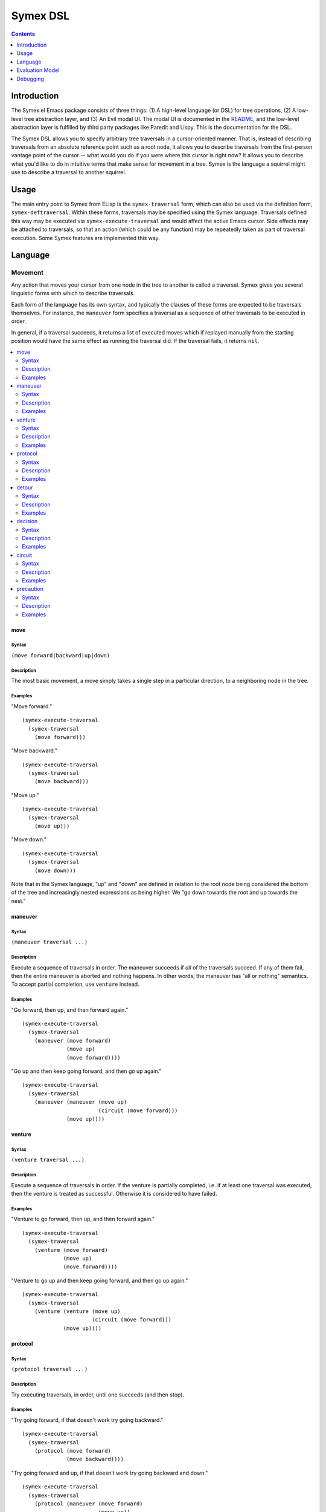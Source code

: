 Symex DSL
=========

.. contents:: :depth: 1

Introduction
------------

The Symex.el Emacs package consists of three things: (1) A high-level language (or DSL) for tree operations, (2) A low-level tree abstraction layer, and (3) An Evil modal UI. The modal UI is documented in the `README <https://github.com/drym-org/symex.el/blob/master/README.rst>`_, and the low-level abstraction layer is fulfilled by third party packages like Paredit and Lispy. This is the documentation for the DSL.

The Symex DSL allows you to specify arbitrary tree traversals in a cursor-oriented manner. That is, instead of describing traversals from an absolute reference point such as a root node, it allows you to describe traversals from the first-person vantage point of the cursor -- what would you do if you were where this cursor is right now? It allows you to describe what you'd like to do in intuitive terms that make sense for movement in a tree. Symex is the language a squirrel might use to describe a traversal to another squirrel.

Usage
-----

The main entry point to Symex from ELisp is the ``symex-traversal`` form, which can also be used via the definition form, ``symex-deftraversal``. Within these forms, traversals may be specified using the Symex language. Traversals defined this way may be executed via ``symex-execute-traversal`` and would affect the active Emacs cursor. Side effects may be attached to traversals, so that an action (which could be any function) may be repeatedly taken as part of traversal execution. Some Symex features are implemented this way.

Language
--------

Movement
^^^^^^^^

Any action that moves your cursor from one node in the tree to another is called a traversal. Symex gives you several linguistic forms with which to describe traversals.

Each form of the language has its own syntax, and typically the clauses of these forms are expected to be traversals themselves. For instance, the ``maneuver`` form specifies a traversal as a sequence of other traversals to be executed in order.

In general, if a traversal succeeds, it returns a list of executed moves which if replayed manually from the starting position would have the same effect as running the traversal did. If the traversal fails, it returns ``nil``.

.. contents:: :local:
    :depth: 2

move
~~~~

Syntax
``````

``(move forward|backward|up|down)``

Description
```````````

The most basic movement, a move simply takes a single step in a particular direction, to a neighboring node in the tree.

Examples
````````

"Move forward."

::

  (symex-execute-traversal
    (symex-traversal
      (move forward)))

"Move backward."

::

  (symex-execute-traversal
    (symex-traversal
      (move backward)))

"Move up."

::

  (symex-execute-traversal
    (symex-traversal
      (move up)))

"Move down."

::

  (symex-execute-traversal
    (symex-traversal
      (move down)))

Note that in the Symex language, "up" and "down" are defined in relation to the root node being considered the bottom of the tree and increasingly nested expressions as being higher. We "go down towards the root and up towards the nest."

maneuver
~~~~~~~~

Syntax
``````

``(maneuver traversal ...)``

Description
```````````

Execute a sequence of traversals in order. The maneuver succeeds if *all* of the traversals succeed. If any of them fail, then the entire maneuver is aborted and nothing happens. In other words, the maneuver has "all or nothing" semantics. To accept partial completion, use ``venture`` instead.

Examples
````````

"Go forward, then up, and then forward again."

::

  (symex-execute-traversal
    (symex-traversal
      (maneuver (move forward)
                (move up)
                (move forward))))

"Go up and then keep going forward, and then go up again."

::

  (symex-execute-traversal
    (symex-traversal
      (maneuver (maneuver (move up)
                          (circuit (move forward)))
                (move up))))

venture
~~~~~~~

Syntax
``````

``(venture traversal ...)``

Description
```````````

Execute a sequence of traversals in order. If the venture is partially completed, i.e. if at least one traversal was executed, then the venture is treated as successful. Otherwise it is considered to have failed.

Examples
````````

"Venture to go forward, then up, and then forward again."

::

  (symex-execute-traversal
    (symex-traversal
      (venture (move forward)
               (move up)
               (move forward))))

"Venture to go up and then keep going forward, and then go up again."

::

  (symex-execute-traversal
    (symex-traversal
      (venture (venture (move up)
                        (circuit (move forward)))
               (move up))))

protocol
~~~~~~~~

Syntax
``````

``(protocol traversal ...)``

Description
```````````

Try executing traversals, in order, until one succeeds (and then stop).

Examples
````````

"Try going forward, if that doesn't work try going backward."

::

  (symex-execute-traversal
    (symex-traversal
      (protocol (move forward)
                (move backward))))

"Try going forward and up, if that doesn't work try going backward and down."

::

  (symex-execute-traversal
    (symex-traversal
      (protocol (maneuver (move forward)
                          (move up))
                (maneuver (move backward)
                          (move down)))))

detour
~~~~~~

Syntax
``````

``(detour reorientation-traversal main-traversal)``

Description
```````````

Try executing a traversal by first reorienting yourself. If the main traversal fails, reorient yourself ("take a detour") and then try again. Keep repeating this until either the main traversal succeeds, or the reorientation fails. Both the main traversal as well as the reorientation can be any traversal.

Note that the reorientation is always executed prior to trying the main traversal, even the first time.

Examples
````````

"Attempt to go forward by first going down, and keep going down to try again."

::

  (symex-execute-traversal
    (symex-traversal
      (detour (move down)
              (move forward))))

"Attempt to go forward by first going down, and keep going down to try again as long as we don't descend to the root of the tree."

::

  (symex-execute-traversal
    (symex-traversal
      (detour (precaution (move down)
                          (afterwards (not (at root))))
              (move forward))))

decision
~~~~~~~~

Syntax
``````

``(decision condition traversal-A traversal-B)``

Description
```````````

Do either traversal A or traversal B, depending on whether a condition holds.

The condition can be any predicate -- either a built-in predicate form, or an arbitrary lambda. See `Predicates`_ for details.

Examples
````````

"If we're at the root of the tree, then go forward, otherwise go down."

::

  (symex-execute-traversal
    (symex-traversal
      (decision (at root)
                (move forward)
                (move down))))

"If we are somewhere before a previously stored position in the buffer, then go forward, otherwise don't move."

::

  (symex-execute-traversal
    (symex-traversal
      (decision (lambda () (< (point) previously-stored-position))
                (move forward)
                symex--move-zero)))

``symex--move-zero`` is just a convenient traversal for cases where you need to indicate a traversal but would like to not move at all. It is defined as ``(symex-make-move 0 0)``.

circuit
~~~~~~~

Syntax
``````

``(circuit traversal [times])``

Description
```````````

Repeat a traversal a given number of times or as long as it succeeds. When it fails, stop.

Examples
````````

"Move forward three times."

::

  (symex-execute-traversal
    (symex-traversal
      (circuit (move forward) 3)))

"Keep moving forward."

::

  (symex-execute-traversal
    (symex-traversal
      (circuit (move forward))))

"Keep moving down and forward, as long as we don't descend to the root node."

::

  (symex-execute-traversal
    (symex-traversal
      (circuit
        (precaution
          (venture (move down)
                   (move forward))
          (afterwards (not (at root)))))))

precaution
~~~~~~~~~~

Syntax
``````

``(precaution traversal [(beforehand condition)|(afterwards condition)])``

Description
```````````

Execute a traversal, but ensure that certain conditions hold either before or after executing the traversal (or both). If a condition does not hold, then abort the traversal, considering it to have failed.

Each of the conditions can be any predicate -- either a built-in predicate form, or an arbitrary lambda. See `Predicates`_ for details.

Examples
````````

"Go down but don't descend to the root node."

::

  (symex-execute-traversal
    (symex-traversal
      (precaution (move down)
                  (afterwards (not (at root))))))

"Go backward as long as we aren't at the first node at this level."

::

  (symex-execute-traversal
    (symex-traversal
      (precaution (move backward)
                  (beforehand (not (at first))))))

Note that this executes a *single* traversal while taking precautions. It is not repeated unless wrapped in a circuit or employed as a detour.

Predicates
^^^^^^^^^^

Symex offers a few standard predicates to use as conditions. In addition to these, you may also use any lambda as a predicate, so that you can specify arbitrary conditions to use in e.g. the ``decision`` and ``precaution`` forms.

* ``(at root)`` -- Are we (i.e. is the cursor) at the root node? Any toplevel form in the source file is considered to be a root node.
* ``(at first)`` -- Are we at the first node at the present level / on the current branch of the tree?
* ``(at last)`` -- Are we at the last node at the present level / on the current branch of the tree?
* ``(at initial)`` -- Are we at the first root-level node in the entire file?
* ``(at final)`` -- Are we at the last root-level node in the entire file?

There is also the modifier ``not`` which can be used with any of the above predicates (or with arbitrary lambdas). E.g. ``(not (at root))`` returns true if cursor is not at the root node of the tree.

Evaluation Model
----------------

Evaluation of Symex traversals involves:

1. Executing the traversal

2. Performing any side effects at each step of traversal execution

3. Performing a computation while traversing

Traversal Execution
^^^^^^^^^^^^^^^^^^^

See `Language`_.

Side Effects
^^^^^^^^^^^^

Traversals may be executed with arbitrary side effects. A side effect is simply a function (e.g. specified via a lambda expression) that is executed *after* the conclusion of a traversal, if that traversal succeeds.

Typically, we are interested in attaching such side effects to a repeated traversal so that the side effect is performed at each step of the traversal as long as it succeeds. For this purpose, you can use the ``symex--do-while-traversing`` function, which simply takes care of calling ``symex-execute-traversal`` repeatedly with your specified traversal and side effect.

Examples
~~~~~~~~

"Evaluate the remaining expressions at this level in the tree." (e.g. if at the root level, this will evaluate the remaining top-level expressions in the file).

::

  (symex--do-while-traversing #'symex--evaluate
                              symex--move-forward)

``symex--move-forward`` used here is a traversal provided for convenience that simply moves forward by one step. It is defined as ``(symex-make-move 1 0)`` and is equivalent to ``(symex-traversal (move forward))``.

Computations
^^^^^^^^^^^^

At the moment, executing a traversal returns a list of `moves <move>`_ performed, which can be thought of as a simple computation performed as part of traversal execution. In the future we may be interested in supporting other types of computations, such as returning the *number* of steps taken, or perhaps something related to the contents of traversed nodes and not just the structure.

As an analogy, a squirrel could explore a tree and then, upon returning, could relate the exact trajectory of its explorations which could convey the structure of the tree to another squirrel, or it could report on the number of pine cones it found along the way. The ``computation`` argument in ``symex-execute-traversal`` is reserved for this purpose, to modulate the return value. But it is currently unused - it may be left out entirely, or you could pass ``nil`` here.

Debugging
---------

Directly Evaluating Expressions
^^^^^^^^^^^^^^^^^^^^^^^^^^^^^^^

You can always run traversals in a source buffer by using ``M-:`` to evaluate an ELisp expression. This can be a cumbersome way to try things out, however.

Using a REPL
^^^^^^^^^^^^

Another strategy is to open a REPL in an adjacent window and run code in the REPL while having it take effect in the source buffer alongside.

To do this, open an ielm buffer in a window next to a source buffer, and use this snippet in the REPL:

::

  (with-current-buffer (window-buffer (other-window 1))
    (symex-execute-traversal
     (symex-traversal
      (maneuver (move forward)
                (move up))))
    (other-window 1))

Here, you can substitute the contents of ``(symex-traversal ...)`` with whatever traversal you like.

Using a Debugger (EDebug)
^^^^^^^^^^^^^^^^^^^^^^^^^

Another way is to use the ELisp Debugger, EDebug. This can be helpful to see the exact steps the DSL evaluator goes through in executing a traversal, and can be helpful for cases where the traversal isn't doing what you think it should be and you want to understand why (or even if you just want to understand how the evaluator works).

To use it, first evaluate the ``symex-execute-traversal`` function for debugging by placing point somewhere within it and then invoking ``M-x edebug-defun`` (I personally have this bound in an ELisp specific leader / Hydra). Now, if you execute a traversal (e.g. via the REPL as in the recipe above), it will put you in the debugger and allow you to step through the code. Handy commands for EDebug:

* ``s`` -- step forward
* ``i`` -- step in
* ``o`` -- step out
* ``g`` -- go until next breakpoint
* ``q`` -- quit

There are also lots of other features like setting and unsetting breakpoints (``b`` and ``u``), seeing a backtrace (``d``), evaluating expressions in the evaluation context (``e``), and lots more, making it an indispensible tool for ELisp debugging.

When you're done debugging, you can remove the debugger hooks by just evaluating the debugged functions in the usual way (e.g. via ``M-x eval-defun``).

Also see `this series on ELisp debugging <https://endlessparentheses.com/debugging-emacs-lisp-part-1-earn-your-independence.html>`__ for more tips.

Print Statements and Asserts
^^^^^^^^^^^^^^^^^^^^^^^^^^^^

Don't hesitate to add print statements (e.g. ``message``) to trace the execution path. Such trace logs can also serve as evidence from which to form hypotheses about bugs. You could also use ``cl-assert`` to assert assumptions at specific points.

Minimizing Complexity
^^^^^^^^^^^^^^^^^^^^^

Symex uses `advice <https://www.gnu.org/software/emacs/manual/html_node/elisp/Advising-Functions.html>`_ to implement some features such as branch memory. To minimize complexity while debugging, it may be advisable (so to speak) to disable such advice. To do this, find the place in the code where the advice is added and execute the corresponding function to remove it, something like ``(advice-remove #'symex-go-down #'symex--remember-branch-position)``. Of course, if disabling the advice causes the error to go away, then you can focus your efforts on debugging the advice itself in isolation.

It may also be advisable to comment out macros like ``symex-save-excursion`` to see if the problem persists.

Gotchas
^^^^^^^

The ``symex-traversal`` form accepts a *single* traversal argument. If you'd like to do more than one thing, then wrap the steps in a `maneuver`_ or a `venture`_.

``symex-deftraversal`` is equivalent to ``(defvar name (symex-traversal traversal))``. As it uses ``defvar``, once defined, you cannot use the same form to redefine the traversal (e.g. if you are debugging it). You will need to use ``setq`` directly -- e.g. replace ``defvar`` with ``setq`` in the expanded version of this form.
